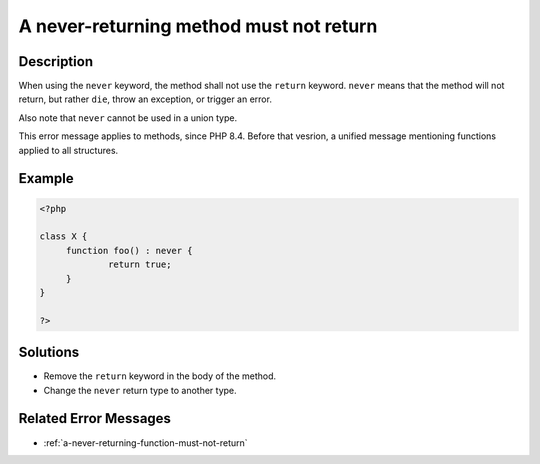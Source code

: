 .. _a-never-returning-method-must-not-return:

A never-returning method must not return
----------------------------------------
 
.. meta::
	:description:
		A never-returning method must not return: When using the ``never`` keyword, the method shall not use the ``return`` keyword.
	:og:image: https://php-changed-behaviors.readthedocs.io/en/latest/_static/logo.png
	:og:type: article
	:og:title: A never-returning method must not return
	:og:description: When using the ``never`` keyword, the method shall not use the ``return`` keyword
	:og:url: https://php-errors.readthedocs.io/en/latest/messages/a-never-returning-method-must-not-return.html
	:og:locale: en
	:twitter:card: summary_large_image
	:twitter:site: @exakat
	:twitter:title: A never-returning method must not return
	:twitter:description: A never-returning method must not return: When using the ``never`` keyword, the method shall not use the ``return`` keyword
	:twitter:creator: @exakat
	:twitter:image:src: https://php-changed-behaviors.readthedocs.io/en/latest/_static/logo.png

.. raw:: html

	<script type="application/ld+json">{"@context":"https:\/\/schema.org","@graph":[{"@type":"WebPage","@id":"https:\/\/php-errors.readthedocs.io\/en\/latest\/tips\/a-never-returning-method-must-not-return.html","url":"https:\/\/php-errors.readthedocs.io\/en\/latest\/tips\/a-never-returning-method-must-not-return.html","name":"A never-returning method must not return","isPartOf":{"@id":"https:\/\/www.exakat.io\/"},"datePublished":"Tue, 07 Jan 2025 17:45:24 +0000","dateModified":"Tue, 07 Jan 2025 17:45:24 +0000","description":"When using the ``never`` keyword, the method shall not use the ``return`` keyword","inLanguage":"en-US","potentialAction":[{"@type":"ReadAction","target":["https:\/\/php-tips.readthedocs.io\/en\/latest\/tips\/a-never-returning-method-must-not-return.html"]}]},{"@type":"WebSite","@id":"https:\/\/www.exakat.io\/","url":"https:\/\/www.exakat.io\/","name":"Exakat","description":"Smart PHP static analysis","inLanguage":"en-US"}]}</script>

Description
___________
 
When using the ``never`` keyword, the method shall not use the ``return`` keyword. ``never`` means that the method will not return, but rather ``die``, throw an exception, or trigger an error.

Also note that ``never`` cannot be used in a union type.

This error message applies to methods, since PHP 8.4. Before that vesrion, a unified message mentioning functions applied to all structures. 


Example
_______

.. code-block:: php

   <?php
   
   class X {
   	function foo() : never {
   		return true;
   	}
   }
   
   ?>

Solutions
_________

+ Remove the ``return`` keyword in the body of the method.
+ Change the ``never`` return type to another type.

Related Error Messages
______________________

+ :ref:`a-never-returning-function-must-not-return`

